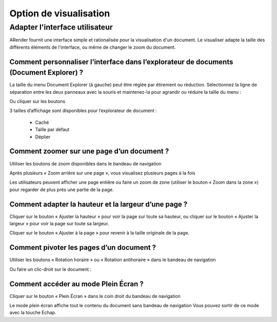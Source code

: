 -----------------------
Option de visualisation
-----------------------

Adapter l'interface utilisateur
===============================

ARender fournit une interface simple et rationalisée pour la visualisation d'un document. Le visualiser adapte la taille des différents éléments de l'interface, ou même de changer le zoom du document.

Comment personnaliser l’interface dans l’explorateur de documents (Document Explorer) ?
----------------------------------------------------------------------------------------

La taille du menu Document Explorer (à gauche) peut être réglée par étirement ou réduction. 
Sélectionnez la ligne de séparation entre les deux panneaux avec la souris et maintenez-la pour agrandir ou réduire la taille du menu :

.. image:: /_static/images/Visualisation1.png
    :align: center
    :width: 100%

Ou cliquer sur les boutons

.. image:: /_static/images/Visualisation2.png
    :align: center
    :width: 100%
 
3 tailles d’affichage sont disponibles pour l’explorateur de document :

 * Caché
 * Taille par défaut
 * Déplier

Comment zoomer sur une page d’un document ?
-------------------------------------------

Utiliser les boutons de zoom disponibles dans le bandeau de navigation

.. image:: /_static/images/Visualisation3.png
    :align: center

Après plusieurs « Zoom arrière sur une page », vous visualisez plusieurs pages à la fois

.. image:: /_static/images/Visualisation4.png
    :align: center
    :width: 100%

Les utilisateurs peuvent afficher une page entière ou faire un zoom de zone (utiliser le bouton « Zoom dans la zone ») pour regarder de plus près une partie de la page.

.. image:: /_static/images/Visualisation5.png
    :align: center
    :width: 100%
    
Comment adapter la hauteur et la largeur d’une page ?
-----------------------------------------------------

Cliquer sur le bouton « Ajuster la hauteur » pour voir la page sur toute sa hauteur, ou cliquer sur le bouton « Ajuster la largeur » pour voir la page sur toute sa largeur.

.. image:: /_static/images/Visualisation6.png
    :align: center

Cliquer sur le bouton « Ajuster à la page » pour revenir à la taille originale de la page.

Comment pivoter les pages d’un document ?
-----------------------------------------

Utiliser les boutons « Rotation horaire » ou « Rotation antihoraire » dans le bandeau de navigation

.. image:: /_static/images/Visualisation7.png
    :align: center
 
Ou faire un clic-droit sur le document :

.. image:: /_static/images/Visualisation8.png
    :align: center


Comment accéder au mode Plein Écran ?
-------------------------------------

Cliquer sur le bouton « Plein Écran » dans le coin droit du bandeau de navigation

.. image:: /_static/images/Visualisation9.png
    :align: center

Le mode plein écran affiche tout le contenu du document sans bandeau de navigation
Vous pouvez sortir de ce mode avec la touche Echap.
